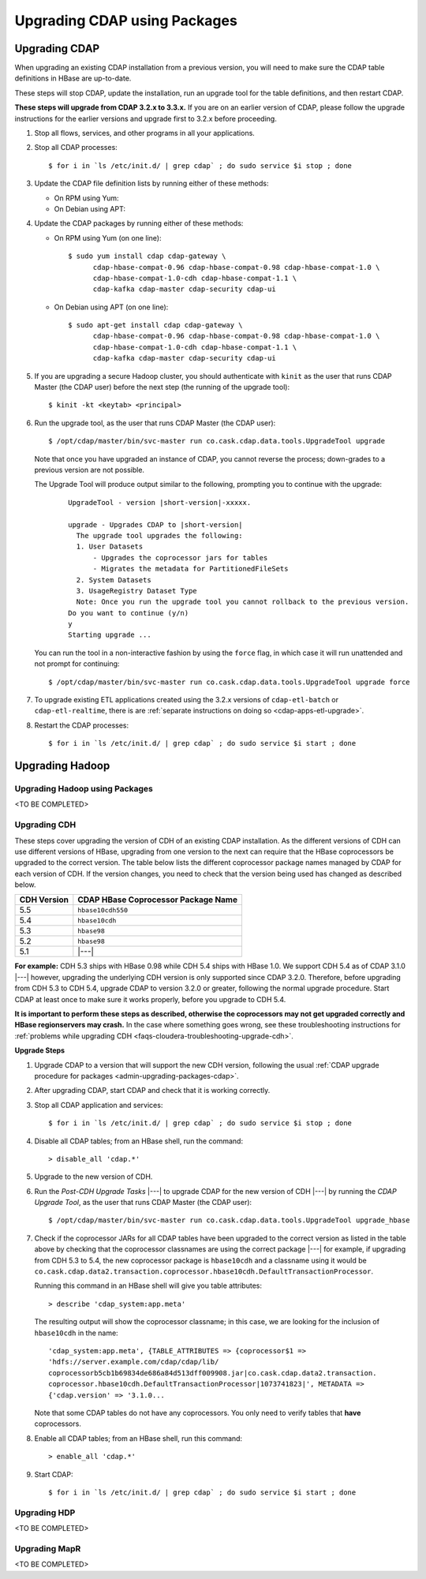 .. meta::
    :author: Cask Data, Inc.
    :copyright: Copyright © 2016 Cask Data, Inc.

.. _admin-upgrading-packages:

=============================
Upgrading CDAP using Packages
=============================

.. _admin-upgrading-packages-cdap:

Upgrading CDAP
==============
When upgrading an existing CDAP installation from a previous version, you will need
to make sure the CDAP table definitions in HBase are up-to-date.

These steps will stop CDAP, update the installation, run an upgrade tool for the table definitions,
and then restart CDAP.

**These steps will upgrade from CDAP 3.2.x to 3.3.x.** If you are on an earlier version of CDAP,
please follow the upgrade instructions for the earlier versions and upgrade first to 3.2.x before proceeding.

.. highlight:: console

1. Stop all flows, services, and other programs in all your applications.

#. Stop all CDAP processes::

     $ for i in `ls /etc/init.d/ | grep cdap` ; do sudo service $i stop ; done

#. Update the CDAP file definition lists by running either of these methods:
 
   - On RPM using Yum:

     .. include:: ../_includes/installation/installation.txt 
        :start-after: Download the Cask Yum repo definition file:
        :end-before:  .. end_install-rpm-using-yum

   - On Debian using APT:

     .. include:: ../_includes/installation/installation.txt 
        :start-after: Download the Cask APT repo definition file:
        :end-before:  .. end_install-debian-using-apt

#. Update the CDAP packages by running either of these methods:

   - On RPM using Yum (on one line)::

       $ sudo yum install cdap cdap-gateway \
             cdap-hbase-compat-0.96 cdap-hbase-compat-0.98 cdap-hbase-compat-1.0 \
             cdap-hbase-compat-1.0-cdh cdap-hbase-compat-1.1 \
             cdap-kafka cdap-master cdap-security cdap-ui

   - On Debian using APT (on one line)::

       $ sudo apt-get install cdap cdap-gateway \
             cdap-hbase-compat-0.96 cdap-hbase-compat-0.98 cdap-hbase-compat-1.0 \
             cdap-hbase-compat-1.0-cdh cdap-hbase-compat-1.1 \
             cdap-kafka cdap-master cdap-security cdap-ui

#. If you are upgrading a secure Hadoop cluster, you should authenticate with ``kinit``
   as the user that runs CDAP Master (the CDAP user)
   before the next step (the running of the upgrade tool)::

     $ kinit -kt <keytab> <principal>

#. Run the upgrade tool, as the user that runs CDAP Master (the CDAP user)::

     $ /opt/cdap/master/bin/svc-master run co.cask.cdap.data.tools.UpgradeTool upgrade
     
   Note that once you have upgraded an instance of CDAP, you cannot reverse the process; down-grades
   to a previous version are not possible.
   
   The Upgrade Tool will produce output similar to the following, prompting you to continue with the upgrade:
   
    .. container:: highlight

      .. parsed-literal::    
    
        UpgradeTool - version |short-version|-xxxxx.

        upgrade - Upgrades CDAP to |short-version|
          The upgrade tool upgrades the following:
          1. User Datasets
              - Upgrades the coprocessor jars for tables
              - Migrates the metadata for PartitionedFileSets
          2. System Datasets
          3. UsageRegistry Dataset Type
          Note: Once you run the upgrade tool you cannot rollback to the previous version.
        Do you want to continue (y/n)
        y
        Starting upgrade ...

   You can run the tool in a non-interactive fashion by using the ``force`` flag, in which case
   it will run unattended and not prompt for continuing::
   
     $ /opt/cdap/master/bin/svc-master run co.cask.cdap.data.tools.UpgradeTool upgrade force
     
#. To upgrade existing ETL applications created using the 3.2.x versions of ``cdap-etl-batch`` or 
   ``cdap-etl-realtime``, there is are :ref:`separate instructions on doing so <cdap-apps-etl-upgrade>`.

#. Restart the CDAP processes::

     $ for i in `ls /etc/init.d/ | grep cdap` ; do sudo service $i start ; done


Upgrading Hadoop
================

.. _admin-upgrading-packages-hadoop:

Upgrading Hadoop using Packages
-------------------------------

<TO BE COMPLETED>

.. _admin-upgrading-packages-hadoop-cdh:

Upgrading CDH
-------------
These steps cover upgrading the version of CDH of an existing CDAP installation.
As the different versions of CDH can use different versions of HBase, upgrading from
one version to the next can require that the HBase coprocessors be upgraded to the correct
version. The table below lists the different coprocessor package names managed by CDAP
for each version of CDH. If the version changes, you need to check that the version being
used has changed as described below.

+-------------+-------------------------------------+
| CDH Version | CDAP HBase Coprocessor Package Name |
+=============+=====================================+
| 5.5         | ``hbase10cdh550``                   |
+-------------+-------------------------------------+
| 5.4         | ``hbase10cdh``                      |
+-------------+-------------------------------------+
| 5.3         | ``hbase98``                         |
+-------------+-------------------------------------+
| 5.2         | ``hbase98``                         |
+-------------+-------------------------------------+
| 5.1         | |---|                               |
+-------------+-------------------------------------+

**For example:** CDH 5.3 ships with HBase 0.98 while CDH 5.4 ships with HBase 1.0. We support
CDH 5.4 as of CDAP 3.1.0 |---| however, upgrading the underlying CDH version is only supported
since CDAP 3.2.0. Therefore, before upgrading from CDH 5.3 to CDH 5.4, upgrade CDAP to version
3.2.0 or greater, following the normal upgrade procedure. Start CDAP at least once to make sure
it works properly, before you upgrade to CDH 5.4.

**It is important to perform these steps as described, otherwise the coprocessors may not
get upgraded correctly and HBase regionservers may crash.** In the case where something
goes wrong, see these troubleshooting instructions for :ref:`problems while upgrading CDH
<faqs-cloudera-troubleshooting-upgrade-cdh>`.

**Upgrade Steps**

1. Upgrade CDAP to a version that will support the new CDH version, following the usual
   :ref:`CDAP upgrade procedure for packages <admin-upgrading-packages-cdap>`. 

#. After upgrading CDAP, start CDAP and check that it is working correctly.

#. Stop all CDAP application and services::
   
    $ for i in `ls /etc/init.d/ | grep cdap` ; do sudo service $i stop ; done

#. Disable all CDAP tables; from an HBase shell, run the command::

    > disable_all 'cdap.*'
    
#. Upgrade to the new version of CDH.

#. Run the *Post-CDH Upgrade Tasks* |---| to upgrade CDAP for the new version of CDH |---| by running
   the *CDAP Upgrade Tool*, as the user that runs CDAP Master (the CDAP user)::

    $ /opt/cdap/master/bin/svc-master run co.cask.cdap.data.tools.UpgradeTool upgrade_hbase
    
#. Check if the coprocessor JARs for all CDAP tables have been upgraded to the correct version
   as listed in the table above by checking that the coprocessor classnames are using the
   correct package |---| for example, if upgrading from CDH 5.3 to 5.4, the new
   coprocessor package is ``hbase10cdh`` and a classname using it would be
   ``co.cask.cdap.data2.transaction.coprocessor.hbase10cdh.DefaultTransactionProcessor``.
  
   Running this command in an HBase shell will give you table attributes::
  
    > describe 'cdap_system:app.meta'
    
   The resulting output will show the coprocessor classname; in this case, we are looking for
   the inclusion of ``hbase10cdh`` in the name::
  
    'cdap_system:app.meta', {TABLE_ATTRIBUTES => {coprocessor$1 =>
    'hdfs://server.example.com/cdap/cdap/lib/
    coprocessorb5cb1b69834de686a84d513dff009908.jar|co.cask.cdap.data2.transaction.
    coprocessor.hbase10cdh.DefaultTransactionProcessor|1073741823|', METADATA =>
    {'cdap.version' => '3.1.0...

   Note that some CDAP tables do not have any coprocessors. You only need to verify tables
   that **have** coprocessors.

#. Enable all CDAP tables; from an HBase shell, run this command::

    > enable_all 'cdap.*'
    
#. Start CDAP::

    $ for i in `ls /etc/init.d/ | grep cdap` ; do sudo service $i start ; done


.. _admin-upgrading-packages-hadoop-hdp:

Upgrading HDP
-------------
<TO BE COMPLETED>


.. _admin-upgrading-packages-hadoop-mapr:

Upgrading MapR
--------------
<TO BE COMPLETED>

